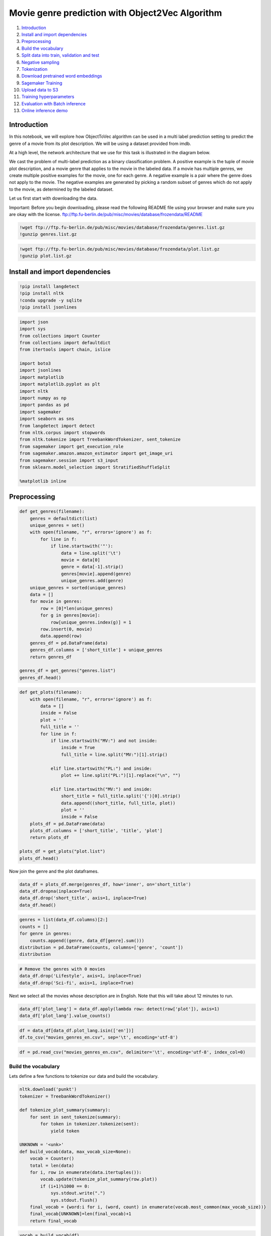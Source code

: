 Movie genre prediction with Object2Vec Algorithm
================================================

1.  `Introduction <#Introduction>`__
2.  `Install and import
    dependencies <#Install-and-import-dependencies>`__
3.  `Preprocessing <#Preprocessing>`__
4.  `Build the vocabulary <#Build-the-vocabulary>`__
5.  `Split data into train, validation and
    test <#Split-data-into-train,-validation-and-test>`__
6.  `Negative sampling <#Negative-sampling>`__
7.  `Tokenization <#Tokenization>`__
8.  `Download pretrained word
    embeddings <#Download-pretrained-word-embeddings>`__
9.  `Sagemaker Training <#Sagemaker-Training>`__
10. `Upload data to S3 <#Upload-data-to-S3>`__
11. `Training hyperparameters <#Training-hyperparameters>`__
12. `Evaluation with Batch
    inference <#Evaluation-with-Batch-inference>`__
13. `Online inference demo <#Online-inference-demo>`__

Introduction
------------

In this notebook, we will explore how ObjectToVec algorithm can be used
in a multi label prediction setting to predict the genre of a movie from
its plot description. We will be using a dataset provided from imdb.

At a high level, the network architecture that we use for this task is
illustrated in the diagram below.

We cast the problem of multi-label prediction as a binary classification
problem. A positive example is the tuple of movie plot description, and
a movie genre that applies to the movie in the labeled data. If a movie
has multiple genres, we create multiple positive examples for the movie,
one for each genre. A negative example is a pair where the genre does
not apply to the movie. The negative examples are generated by picking a
random subset of genres which do not apply to the movie, as determined
by the labeled dataset.

Let us first start with downloading the data.

.. raw:: html

   <div class="alert alert-warning">

Important: Before you begin downloading, please read the following
README file using your browser and make sure you are okay with the
license.
ftp://ftp.fu-berlin.de/pub/misc/movies/database/frozendata/README

.. raw:: html

   </div>

.. code:: ipython3

    !wget ftp://ftp.fu-berlin.de/pub/misc/movies/database/frozendata/genres.list.gz
    !gunzip genres.list.gz

.. code:: ipython3

    !wget ftp://ftp.fu-berlin.de/pub/misc/movies/database/frozendata/plot.list.gz
    !gunzip plot.list.gz

Install and import dependencies
-------------------------------

.. code:: ipython3

    !pip install langdetect
    !pip install nltk
    !conda upgrade -y sqlite
    !pip install jsonlines

.. code:: ipython3

    import json
    import sys
    from collections import Counter
    from collections import defaultdict
    from itertools import chain, islice
    
    import boto3
    import jsonlines
    import matplotlib
    import matplotlib.pyplot as plt
    import nltk
    import numpy as np
    import pandas as pd
    import sagemaker
    import seaborn as sns
    from langdetect import detect
    from nltk.corpus import stopwords
    from nltk.tokenize import TreebankWordTokenizer, sent_tokenize
    from sagemaker import get_execution_role
    from sagemaker.amazon.amazon_estimator import get_image_uri
    from sagemaker.session import s3_input
    from sklearn.model_selection import StratifiedShuffleSplit
    
    %matplotlib inline

Preprocessing
-------------

.. code:: ipython3

    def get_genres(filename):
        genres = defaultdict(list)
        unique_genres = set()
        with open(filename, "r", errors='ignore') as f:
            for line in f:
                if line.startswith('"'):
                    data = line.split('\t')
                    movie = data[0]
                    genre = data[-1].strip()
                    genres[movie].append(genre)
                    unique_genres.add(genre)
        unique_genres = sorted(unique_genres)
        data = []
        for movie in genres:
            row = [0]*len(unique_genres)
            for g in genres[movie]:
                row[unique_genres.index(g)] = 1
            row.insert(0, movie)
            data.append(row)
        genres_df = pd.DataFrame(data)
        genres_df.columns = ['short_title'] + unique_genres
        return genres_df
        
    genres_df = get_genres("genres.list")
    genres_df.head()

.. code:: ipython3

    def get_plots(filename):
        with open(filename, "r", errors='ignore') as f:
            data = []
            inside = False
            plot = ''
            full_title = ''
            for line in f:
                if line.startswith("MV:") and not inside:
                    inside = True
                    full_title = line.split("MV:")[1].strip()
    
                elif line.startswith("PL:") and inside:
                    plot += line.split("PL:")[1].replace("\n", "")
    
                elif line.startswith("MV:") and inside:
                    short_title = full_title.split('{')[0].strip()
                    data.append((short_title, full_title, plot))
                    plot = ''
                    inside = False
        plots_df = pd.DataFrame(data)
        plots_df.columns = ['short_title', 'title', 'plot']
        return plots_df
    
    plots_df = get_plots("plot.list")
    plots_df.head()

Now join the genre and the plot dataframes.

.. code:: ipython3

    data_df = plots_df.merge(genres_df, how='inner', on='short_title')
    data_df.dropna(inplace=True)
    data_df.drop('short_title', axis=1, inplace=True)
    data_df.head()

.. code:: ipython3

    genres = list(data_df.columns)[2:]
    counts = []
    for genre in genres:
        counts.append((genre, data_df[genre].sum()))
    distribution = pd.DataFrame(counts, columns=['genre', 'count'])
    distribution

.. code:: ipython3

    # Remove the genres with 0 movies
    data_df.drop('Lifestyle', axis=1, inplace=True)
    data_df.drop('Sci-fi', axis=1, inplace=True)

Next we select all the movies whose description are in English. Note
that this will take about 12 minutes to run.

.. code:: ipython3

    data_df['plot_lang'] = data_df.apply(lambda row: detect(row['plot']), axis=1)
    data_df['plot_lang'].value_counts()

.. code:: ipython3

    df = data_df[data_df.plot_lang.isin(['en'])]
    df.to_csv("movies_genres_en.csv", sep='\t', encoding='utf-8')

.. code:: ipython3

    df = pd.read_csv("movies_genres_en.csv", delimiter='\t', encoding='utf-8', index_col=0)

Build the vocabulary
~~~~~~~~~~~~~~~~~~~~

Lets define a few functions to tokenize our data and build the
vocabulary.

.. code:: ipython3

    nltk.download('punkt')
    tokenizer = TreebankWordTokenizer()
    
    def tokenize_plot_summary(summary):
        for sent in sent_tokenize(summary):
            for token in tokenizer.tokenize(sent):
                yield token
    
    UNKNOWN = '<unk>'
    def build_vocab(data, max_vocab_size=None):
        vocab = Counter()
        total = len(data)
        for i, row in enumerate(data.itertuples()):
            vocab.update(tokenize_plot_summary(row.plot))
            if (i+1)%1000 == 0:
                sys.stdout.write(".")
                sys.stdout.flush()
        final_vocab = {word:i for i, (word, count) in enumerate(vocab.most_common(max_vocab_size))}
        final_vocab[UNKNOWN]=len(final_vocab)+1
        return final_vocab

.. code:: ipython3

    vocab = build_vocab(df)
    print("Vocab size: ", len(vocab))
    with open("vocab.json", "w") as f:
        json.dump(vocab, f)
        print("Saved vocabulary file to vocab.json")

Split data into train, validation and test
~~~~~~~~~~~~~~~~~~~~~~~~~~~~~~~~~~~~~~~~~~

Now we show how to prepare the data for training. First we define a
function to convert a dataframe into a jsonlines format which can be
used by the algorithm to train.

First we split the dataframe into train, validation and test partitions.

.. code:: ipython3

    def split(df, test_size):
        data = df.values
        data_y = df.drop(['title', 'plot', 'plot_lang'], axis=1).values
        #StratifiedShuffleSplit does not work with one hot encoded / multiple labels. Doing the split on basis of arg max labels.
        data_y = np.argmax(data_y, axis=1)
        data_y.shape
        stratified_split = StratifiedShuffleSplit(n_splits=2, test_size=test_size, random_state=42)
        for train_index, test_index in stratified_split.split(data, data_y):
            train, test = df.iloc[train_index], df.iloc[test_index]
        return train, test
    
    train, test = split(df, 0.33)
    #Split the train further into train and validation
    train, validation = split(train, 0.2)

Negative sampling
~~~~~~~~~~~~~~~~~

The object2vec algorithm is setup as a binary classification problem.
The true examples are the movie, genre pairs present in the dataset. In
order to train the algorithm, we also need to provide negative examples.
One option is to add all the genres to which the movie does not belong.
However this strategy will create a highly skewed dataset with large
percentage of negative example, as there are 27 classes present. Instead
we choose to have 5 negative examples per positive example, as has been
reported in related works like word2vec.

Lets look at the class distribution and figure out the how much we
should sample the negative examples to achieve a balanced distribution
of positive and negative examples.

.. code:: ipython3

    genres = list(train.columns)[2:-1]
    print ("Number of genres: ", len(genres))
    agg = {genre:'sum' for genre in genres}
    agg_by_genre = train.agg(agg)
    agg_by_genre

.. code:: ipython3

    total_positive_samples = agg_by_genre.sum()
    total_negative_samples = len(train)*len(genres) - total_positive_samples
    
    NEGATIVE_TO_POSITIVE_RATIO = 5
    sampling_percent = NEGATIVE_TO_POSITIVE_RATIO * total_positive_samples / total_negative_samples
    print("total positive examples: ", total_positive_samples)
    print("total negative samples", total_negative_samples)
    print("negative sampling needed: ", sampling_percent )

Tokenization
~~~~~~~~~~~~

Now we can proceed to create the tokenized jsonlines dataset for
training, validation and test partitions. We will use negative sampling
of 0.4 for the training set, and add all the negatives for validation
and test sets.

.. code:: ipython3

    nltk.download('stopwords')
    def tokenize(df, vocab, filename, negative_frac=1.0, use_stopwords=False):
        # Rename the columns so that they are valid python identifiers
        df = df.rename(lambda x:x.replace("-", "_") ,axis='columns')
        genres = list(df.columns)[2:-1]
        max_seq_length = 0
        total = len(df)
        stop_words = set()
        if use_stopwords:
            stop_words = set(stopwords.words('english'))
        with jsonlines.open(filename, mode='w') as writer:
            for j, row in enumerate(df.itertuples()):
                tokens = [token for token in tokenize_plot_summary(row.plot) if token not in stop_words]
                plot_token_ids = [vocab[token] if token in vocab else vocab[UNKNOWN] for token in tokens]
                for i, genre in enumerate(genres):
                    label = getattr(row, genre)
                    if label == 1 or np.random.rand() < negative_frac:
                        # All positive examples and fraction of negative examples are picked.
                        writer.write({"in0": plot_token_ids, "in1": [i], "label": label})
                max_seq_length = max(len(plot_token_ids), max_seq_length)
                if (j+1)%1000==0:
                    sys.stdout.write(".")
                    sys.stdout.flush()
            print("Finished tokenizing data. Max sequence length of the tokenized data: ", max_seq_length)

.. code:: ipython3

    tokenize(df=train, vocab=vocab, filename="tokenized_movie_genres_train.jsonl", negative_frac=0.4, use_stopwords=True)

.. code:: ipython3

    tokenize(df=validation, vocab=vocab, filename="tokenized_movie_genres_validation.jsonl", use_stopwords=True)

.. code:: ipython3

    tokenize(df=test, vocab=vocab, filename="tokenized_movie_genres_test.jsonl", use_stopwords=True)

For better performance, the training dataset needs to be shuffled.

.. code:: ipython3

    !shuf tokenized_movie_genres_train.jsonl > tokenized_movie_genres_train_shuffled.jsonl

Download pretrained word embeddings
~~~~~~~~~~~~~~~~~~~~~~~~~~~~~~~~~~~

We will make use of pretrained word embeddings from
https://nlp.stanford.edu/projects/glove/.

.. raw:: html

   <div class="alert alert-warning">

Important: Before you begin downloading, please read the following and
make sure you are okay with the license.
https://opendatacommons.org/licenses/pddl/1.0/

.. raw:: html

   </div>

.. code:: ipython3

    !mkdir /tmp/glove
    !wget -P /tmp/glove/ http://nlp.stanford.edu/data/glove.840B.300d.zip
    !unzip -d /tmp/glove /tmp/glove/glove.840B.300d.zip
    !rm /tmp/glove/glove.840B.300d.zip

Sagemaker Training
------------------

Let us start with defining some configurations

.. code:: ipython3

    bucket='<bucket-name>' # customize to your bucket

.. code:: ipython3

    prefix = 'object2vec-movie-genre-prediction'
    
    container = get_image_uri(boto3.Session().region_name, 'object2vec')
    
    train_s3_path = "s3://{}/{}/data/train/".format(bucket, prefix)
    validation_s3_path = "s3://{}/{}/data/validation/".format(bucket, prefix)
    test_s3_path = "s3://{}/{}/data/test/".format(bucket, prefix)
    auxiliary_s3_path = "s3://{}/{}/data/auxiliary/".format(bucket, prefix)
    prediction_s3_path = "s3://{}/{}/predictions/".format(bucket, prefix)

Upload data to S3
~~~~~~~~~~~~~~~~~

.. code:: ipython3

    !aws s3 cp tokenized_movie_genres_train_shuffled.jsonl {train_s3_path}
    !aws s3 cp tokenized_movie_genres_validation.jsonl {validation_s3_path}
    !aws s3 cp tokenized_movie_genres_test.jsonl {test_s3_path}

.. code:: ipython3

    !aws s3 cp vocab.json {auxiliary_s3_path}
    !aws s3 cp /tmp/glove/glove.840B.300d.txt {auxiliary_s3_path}

Training hyperparameters
~~~~~~~~~~~~~~~~~~~~~~~~

The object2vec is a customizable algorithm and hence it has quite a few
hyperparameters. Lets review some of the important ones:

-  **enc_dim**: The dimension of the encoder. Both the movie plot
   description and genre embeddings are mapped to this dimension.
-  **mlp_dim**: The dimension of the output from multilayer perceptron
   (MLP) layers.
-  **mlp_activation**: Type of activation function for the multilayer
   perceptron (MLP) layer.
-  **mlp_layers**: The number of multilayer perceptron (MLP) layers in
   the network.
-  **output_layer**: The type of output layer. We choose ‘softmax’ as it
   is a classification problem.
-  **bucket_width**: The allowed difference between data sequence length
   when bucketing is enabled. Bucketing is enabled when a non-zero value
   is specified for this parameter.
-  **num_classes**: The number of classes for classification training,
   which is 2 for our case.

The **enc0** encodes the movie plot description which is a sequence, and
**enc1** encodes the movie genre which is a single token. The encoder
parameters:

-  **max_seq_len**: The maximum sequence length that will be considered.
   Any input tokens beyond max_seq_len will be truncated and ignored. We
   choose a value of 500 for enc
-  **network**: Network model. We choose hcnn for both enc0 and enc1.
-  **cnn_filter_width**: The filter width of the hcnn encoder.
-  **layers**: The number of layers. We choose 2 layers for enc0, as we
   want to capture richer structures in the movie plot description which
   is a sequence input. For enc1, we choose 1 layer.
-  **token_embedding_dim**: The output dimension of token embedding
   layer. We choose a dimension of 300 for encoder 0, consistent with
   the dimension of the glove embdeddings. For enc1, we choose 10.
-  **pretrained_embedding_file**: The filename of pretrained token
   embedding file present in the auxiliary data channel. We use the
   glove embeddings for enc0. For enc1, the embeddings will be learned
   by the algorithm.
-  **freeze_pretrained_embedding**: Whether to freeze pretrained
   embedding weights. We set this to True for enc0.
-  **vocab_file**: The vocabulary file for mapping pretrained token
   embeddings to vocabulary IDs. This is specified only for enc0, as we
   use pretrained embeddings only for enc0.
-  **vocab_size**: The vocabulary size of the tokens. For enc0, it is
   the number of words appearing the dataset. For enc1, it is the number
   of genres.

.. code:: ipython3

    hyperparameters = {
     'enc_dim': 4096, 
     'mlp_dim': 512, 
     'mlp_activation': 'relu', 
     'mlp_layers': 2, 
     'output_layer': 'softmax',
     'bucket_width': 10, 
     'num_classes': 2,
     
     'mini_batch_size': 256,
     
     'enc0_max_seq_len': 500,
     'enc1_max_seq_len': 2,
     
     'enc0_network': 'hcnn',
     'enc1_network': 'hcnn',
        
     'enc0_layers': '2',
     'enc1_layers': '1',
        
     'enc0_cnn_filter_width': 2,
     'enc1_cnn_filter_width': 1,
     
     'enc0_token_embedding_dim': 300,
     'enc1_token_embedding_dim': 10,
     
     'enc0_pretrained_embedding_file' : "glove.840B.300d.txt",
     
     'enc0_freeze_pretrained_embedding': 'true',
     
     'enc0_vocab_file': 'vocab.json',
     'enc1_vocab_file': '',
     
     'enc0_vocab_size': len(vocab),
     'enc1_vocab_size': len(genres),
    }


.. raw:: html

   <div class="alert alert-warning">

Note that the training will take approximately 1.5 hours to complete on
the ml.p2.8xlarge instance type

.. raw:: html

   </div>

.. code:: ipython3

    o2v = sagemaker.estimator.Estimator(container,
                                        get_execution_role(), 
                                        train_instance_count=1, 
                                        train_instance_type='ml.p3.8xlarge',
                                        output_path="s3://{}/{}/output".format(bucket, prefix),
                                       )
    o2v.set_hyperparameters(**hyperparameters)
    input_data = {
        "train": s3_input(train_s3_path, content_type="application/jsonlines"),
        "validation": s3_input(validation_s3_path, content_type="application/jsonlines"),
        "auxiliary": s3_input(auxiliary_s3_path)
    }
    o2v.fit(input_data)

Evaluation with Batch inference
-------------------------------

.. raw:: html

   <div class="alert alert-warning">

Note that the batch inference will take approximately 30 minutes to
complete on the ml.p2.8xlarge instance type

.. raw:: html

   </div>

.. code:: ipython3

    transformer = o2v.transformer(instance_count=1, 
                                  instance_type="ml.p3.8xlarge", 
                                  output_path=prediction_s3_path)
    transformer.transform(data=test_s3_path, content_type="application/jsonlines", split_type="Line")
    transformer.wait()

Download the predictions from s3 to perform the evaluation.

.. code:: ipython3

    !aws s3 cp --recursive {prediction_s3_path} .

.. code:: ipython3

    def evaluate(filename, predictions, genre_dict, threshold=0.5):
        metrics = {g:{"genre": g, "tp":0, "tn":0, "fp":0, "fn":0} for g in genre_dict.values()}
        with jsonlines.open(filename, "r") as reader, jsonlines.open(predictions, "r") as preds:
            for row, preds in zip(reader, preds):
                prediction = preds["scores"][1] > threshold
                label = row["label"]
                g = genre_dict[row["in1"][0]]
                if prediction == 1:
                    if label == prediction:
                        metrics[g]["tp"] +=1
                    else:
                        metrics[g]["fp"]+=1
                elif prediction == 0:
                    if label == prediction:
                        metrics[g]["tn"]+=1
                    else:
                        metrics[g]["fn"]+=1
        summary = pd.DataFrame(list(metrics.values())).set_index('genre')
        summary['accuracy'] = summary.apply (lambda row: (row.tp + row.tn) / (row.tp + row.tn + row.fp + row.fn),axis=1)
        summary['precision'] = summary.apply (lambda row: row.tp / (row.tp + row.fp),axis=1)
        summary['recall'] = summary.apply (lambda row: row.tp / (row.tp + row.fn),axis=1)
        summary['f1'] = summary.apply (lambda row: 2*(row.precision * row.recall) /(row.precision + row.recall),axis=1)
        return summary

.. code:: ipython3

    genre_dict = {i:genre for i, genre in enumerate(genres)}
    summary =evaluate("tokenized_movie_genres_test.jsonl", "tokenized_movie_genres_test.jsonl.out", genre_dict, threshold=0.6)
    summary

.. code:: ipython3

    tp_sum = summary["tp"].sum()
    fp_sum = summary["fp"].sum()
    tn_sum = summary["tn"].sum()
    fn_sum = summary["fn"].sum()
    precision = (tp_sum) / (tp_sum + fp_sum)
    recall = (tp_sum) / (tp_sum + fn_sum)
    
    print("Accuracy: ", (tp_sum + tn_sum) / (tp_sum + fp_sum + tn_sum + fn_sum))
    print("Micro Precision: ", precision)
    print("Micro Recall: ", recall)
    print("Micro F1: ", 2*precision*recall/(precision + recall))

We compared the performance with `fastText <https://fasttext.cc/>`__.
Fasttext does not perform multi-label predictions, so to do a fair
comparison we trained 28 binary classification models with fastText for
each of the movie genres and combined the results of each predictor.
While training the fastText models we set **wordNgrams** to 2, **dim**
to 300 and **pretrainedVectors** to the glove embeddings.

Online inference demo
---------------------

In this section we setup a online inference endpoint and perform
inference for a few recently released movies.

.. code:: ipython3

    predictor = o2v.deploy(initial_instance_count=1, instance_type="ml.m4.xlarge")

.. code:: ipython3

    def get_movie_genre_predictions(movie_summary, genre_dict, vocab, predictor, threshold=0.5):
        plot_token_ids = [vocab[token] if token in vocab else vocab[UNKNOWN] for token in tokenize_plot_summary(movie_summary)]
        batch = [{"in0": plot_token_ids, "in1": [genre_id]} for genre_id in range(len(genre_dict))]
        request = {"instances": batch}
        response = predictor.predict(data=json.dumps(request))
        scores = [score["scores"] for score in json.loads(response)["predictions"]]
        predictions = [genre_dict[i] for i, score in enumerate(scores) if score[1] > threshold]
        return predictions

.. code:: ipython3

    star_trek = "Ten years before Kirk, Spock and the Enterprise, theUSS Discovery discovers new worlds and lifeforms \
    as one Starfleet officer learns to understand all things alien."
    
    get_movie_genre_predictions(star_trek, genre_dict, vocab, predictor)

.. code:: ipython3

    nun = "A priest with a haunted past and a novice on the threshold of her final vows are sent by the Vatican \
    to investigate the death of a young nun in Romania and confront a malevolent force in the form of a demonic nun."
    get_movie_genre_predictions(nun, genre_dict, vocab, predictor)

.. code:: ipython3

    fantastic_beasts = "The second installment of the 'Fantastic Beasts' series set in J.K. Rowling's Wizarding World \
    featuring the adventures of magizoologist Newt Scamander."
    get_movie_genre_predictions(fantastic_beasts, genre_dict, vocab, predictor)

.. code:: ipython3

    predictor.delete_endpoint()
